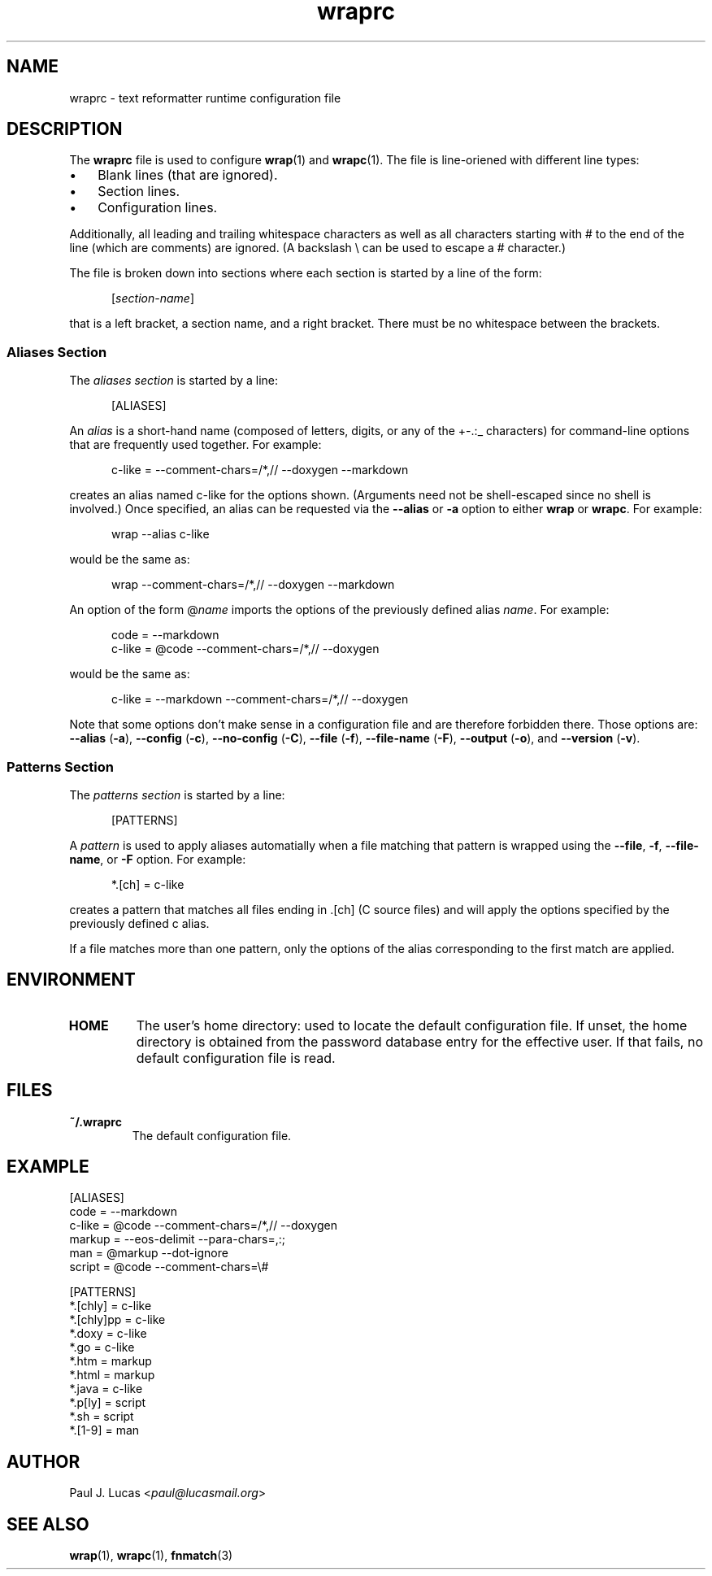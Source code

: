 .\"
.\"     wrap -- text reformatter
.\"     wraprc.5 manual page
.\"
.\"     Copyright (C) 2013-2025  Paul J. Lucas
.\"
.\"     This program is free software: you can redistribute it and/or modify
.\"     it under the terms of the GNU General Public License as published by
.\"     the Free Software Foundation, either version 3 of the License, or
.\"     (at your option) any later version.
.\"
.\"     This program is distributed in the hope that it will be useful,
.\"     but WITHOUT ANY WARRANTY; without even the implied warranty of
.\"     MERCHANTABILITY or FITNESS FOR A PARTICULAR PURPOSE.  See the
.\"     GNU General Public License for more details.
.\"
.\"     You should have received a copy of the GNU General Public License
.\"     along with this program.  If not, see <http://www.gnu.org/licenses/>.
.\"
.\" ---------------------------------------------------------------------------
.\" define code-start macro
.de cS
.sp
.nf
.RS 5
.ft CW
..
.\" define code-end macro
.de cE
.ft 1
.RE
.fi
.if !'\\$1'0' .sp
..
.\" ---------------------------------------------------------------------------
.TH \f3wraprc\fP 1 "December 26, 2018" "PJL TOOLS"
.SH NAME
wraprc \- text reformatter runtime configuration file
.SH DESCRIPTION
The
.B wraprc
file is used to configure
.BR wrap (1)
and
.BR wrapc (1).
The file is line-oriened with different line types:
.P
.PD 0
.IP "\(bu" 3
Blank lines (that are ignored).
.IP "\(bu" 3
Section lines.
.IP "\(bu" 3
Configuration lines.
.PD
.P
Additionally,
all leading and trailing whitespace characters
as well as all characters starting with \f(CW#\fP
to the end of the line (which are comments)
are ignored.
(A backslash \f(CW\\\fP can be used to escape a \f(CW#\fP character.)
.P
The file is broken down into sections
where each section is started by a line of the form:
.P
.RS 5
.RI [ section-name ]
.RE
.P
that is a left bracket,
a section name,
and a right bracket.
There must be no whitespace between the brackets.
.SS Aliases Section
The
.I "aliases section"
is started by a line:
.cS
[ALIASES]
.cE
An
.I alias
is a short-hand name
(composed of letters, digits, or any of the \f(CW+-.:_\fP characters)
for command-line options
that are frequently used together.
For example:
.cS
c-like = --comment-chars=/*,// --doxygen --markdown
.cE
creates an alias named
\f(CWc-like\fP
for the options shown.
(Arguments need not be shell-escaped since no shell is involved.)
Once specified,
an alias can be requested via the
.B \-\-alias
or
.B \-a
option
to either
.B wrap
or
.BR wrapc .
For example:
.cS
wrap --alias c-like
.cE
would be the same as:
.cS
wrap --comment-chars=/*,// --doxygen --markdown
.cE
An option of the form
.RI \f(CW@\fP name
imports the options of the previously defined alias
.IR name .
For example:
.cS
code   = --markdown
c-like = @code --comment-chars=/*,// --doxygen
.cE
would be the same as:
.cS
c-like = --markdown --comment-chars=/*,// --doxygen
.cE
Note that some options don't make sense
in a configuration file
and are therefore forbidden there.
Those options are:
.B \-\-alias
.RB ( \-a ),
.B \-\-config
.RB ( \-c ),
.B \-\-no-config
.RB ( \-C ),
.B \-\-file
.RB ( \-f ),
.B \-\-file-name
.RB ( \-F ),
.B \-\-output
.RB ( \-o ),
and
.B \-\-version
.RB ( \-v ).
.SS Patterns Section
The
.I "patterns section"
is started by a line:
.cS
[PATTERNS]
.cE
A
.I pattern
is used to apply aliases automatially
when a file matching that pattern is wrapped
using the
.BR \-\-file ,
.BR \-f ,
.BR \-\-file-name ,
or
.B \-F
option.
For example:
.cS
*.[ch] = c-like
.cE
creates a pattern that matches all files ending in
\f(CW.[ch]\fP
(C source files)
and will apply the options specified by the previously defined
\f(CWc\fP
alias.
.P
If a file matches more than one pattern,
only the options of the alias corresponding to the first match are applied.
.SH ENVIRONMENT
.TP
.B HOME
The user's home directory:
used to locate the default configuration file.
If unset,
the home directory is obtained from the password database entry
for the effective user.
If that fails,
no default configuration file is read.
.SH FILES
.TP
.B ~/.wraprc
The default configuration file.
.SH EXAMPLE
.nf
.ft CW
[ALIASES]
code   = --markdown
c-like = @code --comment-chars=/*,// --doxygen
markup = --eos-delimit --para-chars=,:;
man    = @markup --dot-ignore
script = @code --comment-chars=\\#

[PATTERNS]
*.[chly]   = c-like
*.[chly]pp = c-like
*.doxy     = c-like
*.go       = c-like
*.htm      = markup
*.html     = markup
*.java     = c-like
*.p[ly]    = script
*.sh       = script
*.[1-9]    = man
.ft 1
.fi
.SH AUTHOR
Paul J. Lucas
.RI < paul@lucasmail.org >
.SH SEE ALSO
.BR wrap (1),
.BR wrapc (1),
.BR fnmatch (3)
.\" vim:set et sw=2 ts=2:
